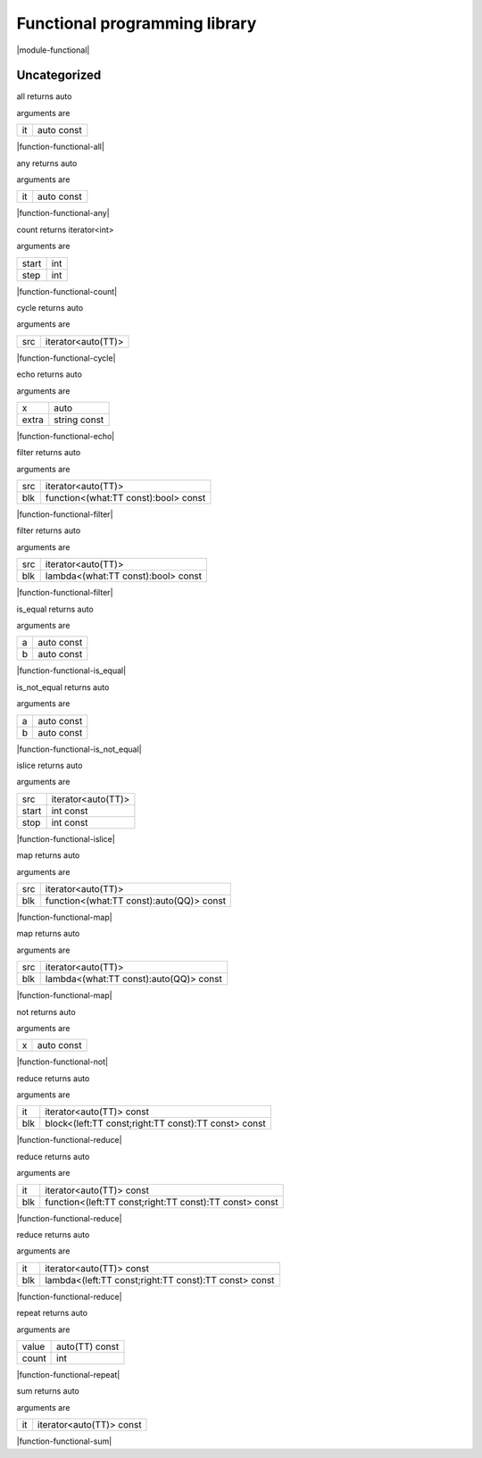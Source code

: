 
.. _stdlib_functional:

==============================
Functional programming library
==============================

|module-functional|

+++++++++++++
Uncategorized
+++++++++++++

.. _function-_at_functional_c__c_all__hh_auto_hh_const:

.. das:function:: all(it: auto const)

all returns auto

arguments are

+--+----------+
+it+auto const+
+--+----------+


|function-functional-all|

.. _function-_at_functional_c__c_any__hh_auto_hh_const:

.. das:function:: any(it: auto const)

any returns auto

arguments are

+--+----------+
+it+auto const+
+--+----------+


|function-functional-any|

.. _function-_at_functional_c__c_count_int_int:

.. das:function:: count(start: int; step: int)

count returns iterator<int>

arguments are

+-----+---+
+start+int+
+-----+---+
+step +int+
+-----+---+


|function-functional-count|

.. _function-_at_functional_c__c_cycle__hh_iterator_hh__hh_auto:

.. das:function:: cycle(src: iterator<auto(TT)>)

cycle returns auto

arguments are

+---+------------------+
+src+iterator<auto(TT)>+
+---+------------------+


|function-functional-cycle|

.. _function-_at_functional_c__c_echo__hh_auto_string_hh_const:

.. das:function:: echo(x: auto; extra: string const)

echo returns auto

arguments are

+-----+------------+
+x    +auto        +
+-----+------------+
+extra+string const+
+-----+------------+


|function-functional-echo|

.. _function-_at_functional_c__c_filter__hh_iterator_hh__hh_auto__hh_function_hh__hh_alias_hh_TT_hh_const_hh__rq_what_hh__c_bool_hh_const:

.. das:function:: filter(src: iterator<auto(TT)>; blk: function<(what:TT const -&):bool> const)

filter returns auto

arguments are

+---+------------------------------------+
+src+iterator<auto(TT)>                  +
+---+------------------------------------+
+blk+function<(what:TT const):bool> const+
+---+------------------------------------+


|function-functional-filter|

.. _function-_at_functional_c__c_filter__hh_iterator_hh__hh_auto__hh_lambda_hh__hh_alias_hh_TT_hh_const_hh__rq_what_hh__c_bool_hh_const:

.. das:function:: filter(src: iterator<auto(TT)>; blk: lambda<(what:TT const -&):bool> const)

filter returns auto

arguments are

+---+----------------------------------+
+src+iterator<auto(TT)>                +
+---+----------------------------------+
+blk+lambda<(what:TT const):bool> const+
+---+----------------------------------+


|function-functional-filter|

.. _function-_at_functional_c__c_is_equal__hh_auto_hh_const__hh_auto_hh_const:

.. das:function:: is_equal(a: auto const; b: auto const)

is_equal returns auto

arguments are

+-+----------+
+a+auto const+
+-+----------+
+b+auto const+
+-+----------+


|function-functional-is_equal|

.. _function-_at_functional_c__c_is_not_equal__hh_auto_hh_const__hh_auto_hh_const:

.. das:function:: is_not_equal(a: auto const; b: auto const)

is_not_equal returns auto

arguments are

+-+----------+
+a+auto const+
+-+----------+
+b+auto const+
+-+----------+


|function-functional-is_not_equal|

.. _function-_at_functional_c__c_islice__hh_iterator_hh__hh_auto_int_hh_const_int_hh_const:

.. das:function:: islice(src: iterator<auto(TT)>; start: int const; stop: int const)

islice returns auto

arguments are

+-----+------------------+
+src  +iterator<auto(TT)>+
+-----+------------------+
+start+int const         +
+-----+------------------+
+stop +int const         +
+-----+------------------+


|function-functional-islice|

.. _function-_at_functional_c__c_map__hh_iterator_hh__hh_auto__hh_function_hh__hh_alias_hh_TT_hh_const_hh__rq_what_hh__c__hh_auto_hh_const:

.. das:function:: map(src: iterator<auto(TT)>; blk: function<(what:TT const -&):auto(QQ)> const)

map returns auto

arguments are

+---+----------------------------------------+
+src+iterator<auto(TT)>                      +
+---+----------------------------------------+
+blk+function<(what:TT const):auto(QQ)> const+
+---+----------------------------------------+


|function-functional-map|

.. _function-_at_functional_c__c_map__hh_iterator_hh__hh_auto__hh_lambda_hh__hh_alias_hh_TT_hh_const_hh__rq_what_hh__c__hh_auto_hh_const:

.. das:function:: map(src: iterator<auto(TT)>; blk: lambda<(what:TT const -&):auto(QQ)> const)

map returns auto

arguments are

+---+--------------------------------------+
+src+iterator<auto(TT)>                    +
+---+--------------------------------------+
+blk+lambda<(what:TT const):auto(QQ)> const+
+---+--------------------------------------+


|function-functional-map|

.. _function-_at_functional_c__c_not__hh_auto_hh_const:

.. das:function:: not(x: auto const)

not returns auto

arguments are

+-+----------+
+x+auto const+
+-+----------+


|function-functional-not|

.. _function-_at_functional_c__c_reduce__hh_iterator_hh__hh_auto_hh_const__hh_block_hh__hh_alias_hh_TT_hh_const_hh__hh_alias_hh_TT_hh_const_hh__rq_left_hh__rq_right_hh__c__hh_alias_hh_TT_hh_const_hh_const:

.. das:function:: reduce(it: iterator<auto(TT)> const; blk: block<(left:TT const -&;right:TT const -&):TT const -&> const)

reduce returns auto

arguments are

+---+----------------------------------------------------+
+it +iterator<auto(TT)> const                            +
+---+----------------------------------------------------+
+blk+block<(left:TT const;right:TT const):TT const> const+
+---+----------------------------------------------------+


|function-functional-reduce|

.. _function-_at_functional_c__c_reduce__hh_iterator_hh__hh_auto_hh_const__hh_function_hh__hh_alias_hh_TT_hh_const_hh__hh_alias_hh_TT_hh_const_hh__rq_left_hh__rq_right_hh__c__hh_alias_hh_TT_hh_const_hh_const:

.. das:function:: reduce(it: iterator<auto(TT)> const; blk: function<(left:TT const -&;right:TT const -&):TT const -&> const)

reduce returns auto

arguments are

+---+-------------------------------------------------------+
+it +iterator<auto(TT)> const                               +
+---+-------------------------------------------------------+
+blk+function<(left:TT const;right:TT const):TT const> const+
+---+-------------------------------------------------------+


|function-functional-reduce|

.. _function-_at_functional_c__c_reduce__hh_iterator_hh__hh_auto_hh_const__hh_lambda_hh__hh_alias_hh_TT_hh_const_hh__hh_alias_hh_TT_hh_const_hh__rq_left_hh__rq_right_hh__c__hh_alias_hh_TT_hh_const_hh_const:

.. das:function:: reduce(it: iterator<auto(TT)> const; blk: lambda<(left:TT const -&;right:TT const -&):TT const -&> const)

reduce returns auto

arguments are

+---+-----------------------------------------------------+
+it +iterator<auto(TT)> const                             +
+---+-----------------------------------------------------+
+blk+lambda<(left:TT const;right:TT const):TT const> const+
+---+-----------------------------------------------------+


|function-functional-reduce|

.. _function-_at_functional_c__c_repeat__hh_auto_hh_const_int:

.. das:function:: repeat(value: auto(TT) const; count: int)

repeat returns auto

arguments are

+-----+--------------+
+value+auto(TT) const+
+-----+--------------+
+count+int           +
+-----+--------------+


|function-functional-repeat|

.. _function-_at_functional_c__c_sum__hh_iterator_hh__hh_auto_hh_const:

.. das:function:: sum(it: iterator<auto(TT)> const)

sum returns auto

arguments are

+--+------------------------+
+it+iterator<auto(TT)> const+
+--+------------------------+


|function-functional-sum|


